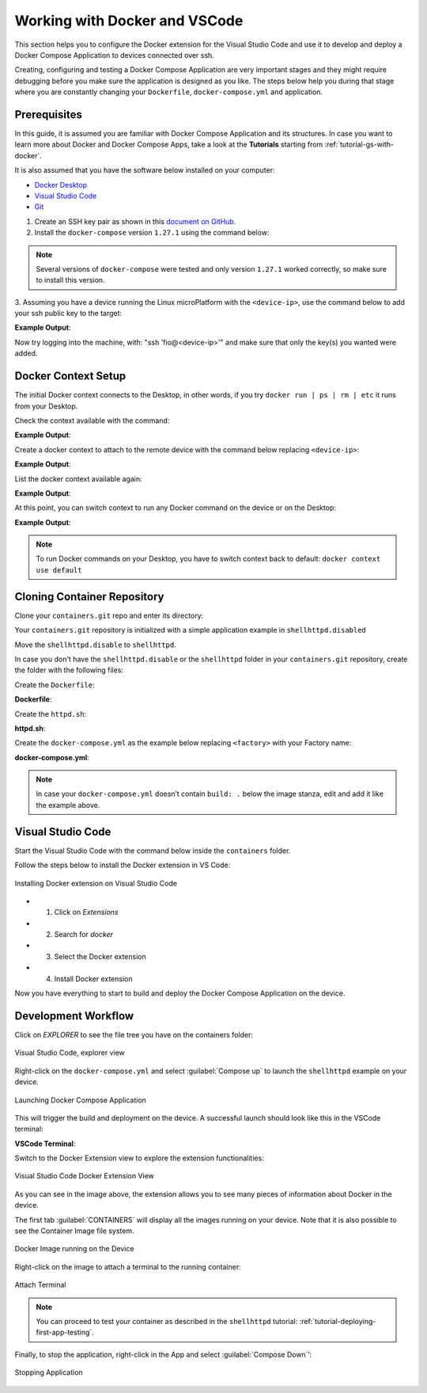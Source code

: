 .. _ug-docker-vscode:

Working with Docker and VSCode
==============================

This section helps you to configure the Docker extension for the Visual Studio Code 
and use it to develop and deploy a Docker Compose Application to devices connected over ssh.

Creating, configuring and testing a Docker Compose Application are very important 
stages and they might require debugging before you make sure the application is designed as you like.
The steps below help you during that stage where you are constantly changing your 
``Dockerfile``, ``docker-compose.yml`` and application.

Prerequisites
-------------

In this guide, it is assumed you are familiar with Docker Compose Application 
and its structures.
In case you want to learn more about Docker and Docker Compose Apps, take a look 
at the **Tutorials** starting from :ref:`tutorial-gs-with-docker`.

It is also assumed that you have the software below installed on your computer:

- `Docker Desktop <https://www.docker.com/products/docker-desktop>`_
- `Visual Studio Code <https://code.visualstudio.com/>`_
- `Git <https://git-scm.com/downloads>`_

1. Create an SSH key pair as shown in this `document on GitHub. <https://docs.github.com/en/authentication/connecting-to-github-with-ssh/generating-a-new-ssh-key-and-adding-it-to-the-ssh-agent>`_

2. Install the ``docker-compose`` version ``1.27.1`` using the command below:

.. prompt:: bash host:~$

    sudo curl -L "https://github.com/docker/compose/releases/download/1.27.1/docker-compose-$(uname -s)-$(uname -m)" -o /usr/local/bin/docker-compose
    sudo chmod +x /usr/local/bin/docker-compose


.. note::

   Several versions of ``docker-compose`` were tested and only version ``1.27.1`` 
   worked correctly, so make sure to install this version.

3. Assuming you have a device running the Linux microPlatform with the ``<device-ip>``, 
use the command below to add your ssh public key to the target:

.. prompt:: bash host:~$

    ssh-copy-id -i ~/.ssh/id_ed25519 fio@<device-ip>

**Example Output**:

.. prompt:: text

     /usr/bin/ssh-copy-id: INFO: Source of key(s) to be installed: "~/.ssh/id_ed25519.pub"
     
     Number of key(s) added: 1
     
Now try logging into the machine, with: "ssh 'fio@<device-ip>'" and make sure 
that only the key(s) you wanted were added.

Docker Context Setup
--------------------

The initial Docker context connects to the Desktop, in other words, if you try 
``docker run | ps | rm | etc`` it runs from your Desktop.

Check the context available with the command:

.. prompt:: bash host:~$

    docker context ls

**Example Output**:

.. prompt:: text

     docker context ls
     NAME        DESCRIPTION                               DOCKER ENDPOINT               KUBERNETES ENDPOINT   ORCHESTRATOR
     default *   Current DOCKER_HOST based configuration   unix:///var/run/docker.sock                         swarm

Create a docker context to attach to the remote device with the command below 
replacing ``<device-ip>``:

.. prompt:: bash host:~$

    docker context create device --docker "host=ssh://fio@<device-ip>"

**Example Output**:

.. prompt:: text

     device
     Successfully created context "device"

List the docker context available again:

.. prompt:: bash host:~$

    docker context ls

**Example Output**:

.. prompt:: text

     docker context ls
     NAME        DESCRIPTION                               DOCKER ENDPOINT               KUBERNETES ENDPOINT   ORCHESTRATOR
     default *   Current DOCKER_HOST based configuration   unix:///var/run/docker.sock                         swarm
     device                                                ssh://fio@<device-ip>

At this point, you can switch context to run any Docker command on the device or 
on the Desktop:

.. prompt:: bash host:~$

    docker context use device

**Example Output**:

.. prompt:: text

     device
     Current context is now "device"

.. note::

   To run Docker commands on your Desktop, you have to switch context back to 
   default: ``docker context use default``

Cloning Container Repository
----------------------------

Clone your ``containers.git`` repo and enter its directory:

.. prompt:: bash host:~$

    git clone -b devel https://source.foundries.io/factories/<factory>/containers.git
    cd containers

Your ``containers.git`` repository is initialized with a simple application 
example in ``shellhttpd.disabled``

Move the ``shellhttpd.disable`` to ``shellhttpd``.

.. prompt:: bash host:~$

    mv shellhttpd.disable shellhttpd

In case you don't have the ``shellhttpd.disable`` or the ``shellhttpd`` folder 
in your ``containers.git`` repository, create the folder with the following files:

.. prompt::

    containers/
    └── shellhttpd
        ├── docker-compose.yml
        ├── Dockerfile
        └── httpd.sh

.. prompt:: bash host:~$

    mkidir shellhttpd; cd shellhttpd

Create the ``Dockerfile``:

.. prompt:: bash host:~$, auto

    host:~$ cat Dockerfile
     
**Dockerfile**:

.. prompt:: text

     FROM alpine
     
     COPY httpd.sh /usr/local/bin/
     
     CMD ["/usr/local/bin/httpd.sh"]

Create the ``httpd.sh``:

.. prompt:: bash host:~$, auto

    host:~$ cat httpd.sh
     
**httpd.sh**:

.. prompt:: text

     #!/bin/sh -e
     
     PORT="${PORT-8080}"
     MSG="${MSG-OK}"
     
          RESPONSE="HTTP/1.1 200 OK\r\n\r\n${MSG}\r\n"
     
     while true; do
	     echo -en "$RESPONSE" | nc -l -p "${PORT}" || true
	     echo "= $(date) ============================="
     done

Create the ``docker-compose.yml`` as the example below replacing ``<factory>`` 
with your Factory name:

.. prompt:: bash host:~$, auto

    host:~$ cat docker-compose.yml
     
**docker-compose.yml**:

.. prompt:: text

     version: '3.2'
     
     services:
       httpd:
         image: hub.foundries.io/<factory>/shellhttpd:latest
         build: .
         restart: always
         ports:
           - 8080:${PORT-8080}
         environment:
           MSG: "${MSG-Hello world}"

.. note::
     In case your ``docker-compose.yml`` doesn’t contain ``build: .`` below the 
     image stanza, edit and add it like the example above.

Visual Studio Code
------------------

Start the Visual Studio Code with the command below inside the ``containers`` folder.

.. prompt:: bash host:~$, auto

    host:~$ code .

Follow the steps below to install the Docker extension in VS Code:

.. figure:: /_static/userguide/docker-vscode/install.png
   :width: 900
   :align: center

   Installing Docker extension on Visual Studio Code

- 1) Click on `Extensions`
- 2) Search for `docker`
- 3) Select the Docker extension
- 4) Install Docker extension

Now you have everything to start to build and deploy the Docker Compose Application 
on the device.

Development Workflow
--------------------

Click on `EXPLORER` to see the file tree you have on the containers folder:

.. figure:: /_static/userguide/docker-vscode/explorer.png
   :width: 900
   :align: center

   Visual Studio Code, explorer view

Right-click on the ``docker-compose.yml`` and select :guilabel:`Compose up`
to launch the ``shellhttpd`` example on your device.

.. figure:: /_static/userguide/docker-vscode/dockerup.png
   :width: 900
   :align: center

   Launching Docker Compose Application

This will trigger the build and deployment on the device. A successful launch should 
look like this in the VSCode terminal:

**VSCode Terminal**:

.. prompt:: text

     > Executing task: docker-compose -f "shellhttpd.disabled/docker-compose.yml" up -d --build <
     
     Creating network "shellhttpddisabled_default" with the default driver
     Building httpd
     Step 1/3 : FROM alpine
     latest: Pulling from library/alpine
     552d1f2373af: Pull complete
     Digest: sha256:e1c082e3d3c45cccac829840a25941e679c25d438cc8412c2fa221cf1a824e6a
     Status: Downloaded newer image for alpine:latest
      ---> bb3de5531c18
     Step 2/3 : COPY httpd.sh /usr/local/bin/
      ---> adadb7638c3f
     Step 3/3 : CMD ["/usr/local/bin/httpd.sh"]
      ---> Running in 171bef474cbb
     Removing intermediate container 171bef474cbb
      ---> 13aa72ac6cfc
     
     Successfully built 13aa72ac6cfc
     Successfully tagged hub.foundries.io/<factory>/shellhttpd:latest
     Creating shellhttpddisabled_httpd_1 ... done

     Terminal will be reused by tasks, press any key to close it.

Switch to the Docker Extension view to explore the extension functionalities:

.. figure:: /_static/userguide/docker-vscode/docker.png
   :width: 900
   :align: center

   Visual Studio Code Docker Extension View

As you can see in the image above, the extension allows you to see many pieces 
of information about Docker in the device.

The first tab :guilabel:`CONTAINERS` will display all the images running on your 
device. Note that it is also possible to see the Container Image file system.

.. figure:: /_static/userguide/docker-vscode/runningimage.png
   :width: 200
   :align: center

   Docker Image running on the Device

Right-click on the image to attach a terminal to the running container:

.. figure:: /_static/userguide/docker-vscode/terminal.png
   :width: 900
   :align: center

   Attach Terminal

.. note::
     You can proceed to test your container as described in the ``shellhttpd`` 
     tutorial: :ref:`tutorial-deploying-first-app-testing`.

Finally, to stop the application, right-click in the App and select :guilabel:`Compose Down`’:

.. figure:: /_static/userguide/docker-vscode/downapp.png
   :width: 300
   :align: center

   Stopping Application
